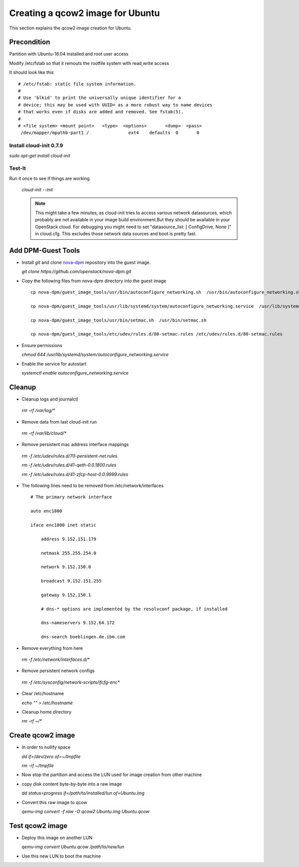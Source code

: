 =================================
Creating a qcow2 image for Ubuntu
=================================

This section explains the qcow2 image creation for Ubuntu.

Precondition
------------
Partition with Ubuntu-16.04 installed and root user access

Modify /etc/fstab so that it remouts the rootfile system with read,write access

It should look like this

::
 
     # /etc/fstab: static file system information.
     #
     # Use 'blkid' to print the universally unique identifier for a
     # device; this may be used with UUID= as a more robust way to name devices
     # that works even if disks are added and removed. See fstab(5).
     #
     # <file system> <mount point>   <type>  <options>       <dump>  <pass>
      /dev/mapper/mpathb-part1 /               ext4    defaults  0       0


Install cloud-init 0.7.9
++++++++++++++++++++++++

`sudo apt-get install cloud-init`

Test-It
+++++++

Run it once to see if things are working
   
 `cloud-init --init`

 .. note::
     
        This might take a few minutes, as cloud-init tries to access various network datasources, which
        probably are not available in your image build environment.But they should be available in your
        OpenStack cloud. For debugging you might need to set "datasource_list: [ ConfigDrive, None ]" in cloud.cfg.
        This excludes those network data sources and boot is pretty fast.

Add DPM-Guest Tools
--------------------

* Install `git` and clone nova-dpm_ repository into the guest image.

  `git clone https://github.com/openstack/nova-dpm.git`

* Copy the following files from nova-dpm directory into the guest image

  ::

      cp nova-dpm/guest_image_tools/usr/bin/autoconfigure_networking.sh  /usr/bin/autoconfigure_networking.sh

      cp nova-dpm/guest_image_tools/usr/lib/systemd/system/autoconfigure_networking.service  /usr/lib/systemd/system/autoconfigure_networking.service

      cp nova-dpm/guest_image_tools/usr/bin/setmac.sh  /usr/bin/setmac.sh

      cp nova-dpm/guest_image_tools/etc/udev/rules.d/80-setmac.rules /etc/udev/rules.d/80-setmac.rules

* Ensure permissions

  `chmod 644 /usr/lib/systemd/system/autoconfigure_networking.service`

* Enable the service for autostart

  `systemctl enable autoconfigure_networking.service`

Cleanup
-------

* Cleanup logs and journalctl

 `rm -rf /var/log/*`

* Remove data from last cloud-init run

 `rm -rf /var/lib/cloud/*`

* Remove persistent mac address interface mappings

 `rm -f /etc/udev/rules.d/70-persistent-net.rules`
  
 `rm -f /etc/udev/rules.d/41-qeth-0.0.1800.rules`

 `rm -f /etc/udev/rules.d/41-zfcp-host-0.0.9999.rules`

* The following lines need  to be removed from /etc/network/interfaces

  ::

     # The primary network interface

     auto enc1800

     iface enc1800 inet static

         address 9.152.151.179

         netmask 255.255.254.0

         network 9.152.150.0

         broadcast 9.152.151.255

         gateway 9.152.150.1

         # dns-* options are implemented by the resolvconf package, if installed

         dns-nameservers 9.152.64.172

         dns-search boeblingen.de.ibm.com

* Remove everything from here

 `rm -f /etc/network/interfaces.d/*`

* Remove persistent network configs

 `rm -f /etc/sysconfig/network-scripts/ifcfg-enc*`

* Clear /etc/hostname

  `echo "" > /etc/hostname`

* Cleanup home directory

  `rm -rf ~/*`


Create qcow2 image
------------------

* In order to nullify space

  `dd if=/dev/zero of=~/tmpfile`

  `rm -rf ~/tmpfile`

* Now stop the partition and access the LUN used for image creation from other machine

* copy disk content byte-by-byte into a raw image

  `dd status=progress if=/path/to/installed/lun of=Ubuntu.img`

* Convert this raw image to qcow

  `qemu-img convert -f raw -O qcow2 Ubuntu.img Ubuntu.qcow`


Test qcow2 image
----------------

* Deploy this image on another LUN

  `qemu-img convert Ubuntu.qcow /path/to/new/lun`

* Use this new LUN to boot the machine



.. _nova-dpm: https://github.com/openstack/nova-dpm.git
